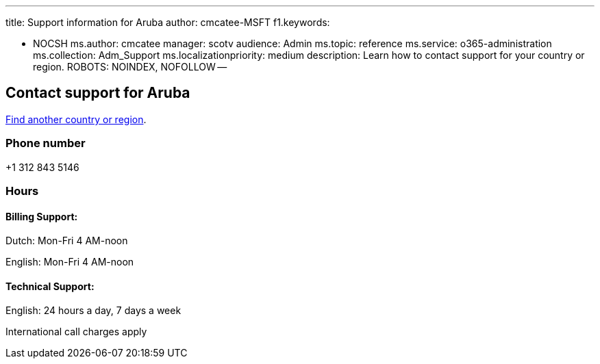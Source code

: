 '''

title: Support information for Aruba author: cmcatee-MSFT f1.keywords:

* NOCSH ms.author: cmcatee manager: scotv audience: Admin ms.topic: reference ms.service: o365-administration ms.collection: Adm_Support ms.localizationpriority: medium description: Learn how to contact support for your country or region.
ROBOTS: NOINDEX, NOFOLLOW --

== Contact support for Aruba

xref:../get-help-support.adoc[Find another country or region].

=== Phone number

+1 312 843 5146

=== Hours

==== Billing Support:

Dutch: Mon-Fri 4 AM-noon

English: Mon-Fri 4 AM-noon

==== Technical Support:

English: 24 hours a day, 7 days a week

International call charges apply
